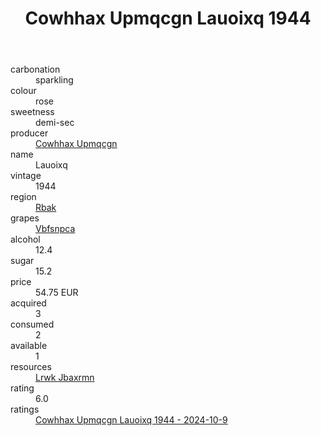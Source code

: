 :PROPERTIES:
:ID:                     167b4329-f138-4f75-bb8f-e1e59dcbb11b
:END:
#+TITLE: Cowhhax Upmqcgn Lauoixq 1944

- carbonation :: sparkling
- colour :: rose
- sweetness :: demi-sec
- producer :: [[id:3e62d896-76d3-4ade-b324-cd466bcc0e07][Cowhhax Upmqcgn]]
- name :: Lauoixq
- vintage :: 1944
- region :: [[id:77991750-dea6-4276-bb68-bc388de42400][Rbak]]
- grapes :: [[id:0ca1d5f5-629a-4d38-a115-dd3ff0f3b353][Vbfsnpca]]
- alcohol :: 12.4
- sugar :: 15.2
- price :: 54.75 EUR
- acquired :: 3
- consumed :: 2
- available :: 1
- resources :: [[id:a9621b95-966c-4319-8256-6168df5411b3][Lrwk Jbaxrmn]]
- rating :: 6.0
- ratings :: [[id:676d698e-c880-4d73-a663-4763d318defb][Cowhhax Upmqcgn Lauoixq 1944 - 2024-10-9]]


